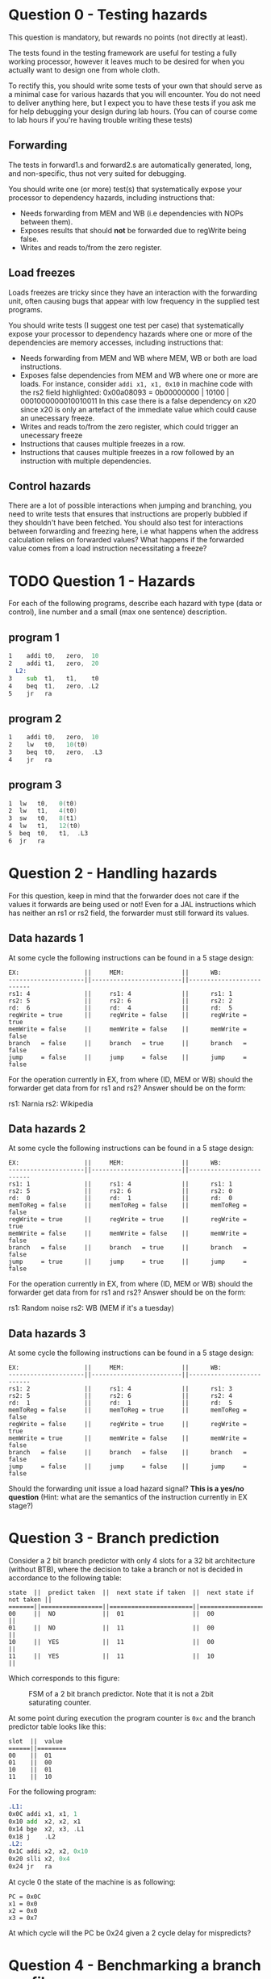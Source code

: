 * Question 0 - Testing hazards
  This question is mandatory, but rewards no points (not directly at least).

  The tests found in the testing framework are useful for testing a fully working processor, however it
  leaves much to be desired for when you actually want to design one from whole cloth.

  To rectify this, you should write some tests of your own that should serve as a minimal case for various
  hazards that you will encounter. You do not need to deliver anything here, but I expect you to have
  these tests if you ask me for help debugging your design during lab hours.
  (You can of course come to lab hours if you're having trouble writing these tests)


** Forwarding
   The tests in forward1.s and forward2.s are automatically generated, long, and non-specific,
   thus not very suited for debugging.

   You should write one (or more) test(s) that systematically expose your processor to dependency
   hazards, including instructions that:
   + Needs forwarding from MEM and WB (i.e dependencies with NOPs between them).
   + Exposes results that should *not* be forwarded due to regWrite being false.
   + Writes and reads to/from the zero register.


** Load freezes
   Loads freezes are tricky since they have an interaction with the forwarding unit, often causing
   bugs that appear with low frequency in the supplied test programs.

   You should write tests (I suggest one test per case) that systematically expose your processor to
   dependency hazards where one or more of the dependencies are memory accesses, including instructions that:
   + Needs forwarding from MEM and WB where MEM, WB or both are load instructions.
   + Exposes false dependencies from MEM and WB where one or more are loads.
     For instance, consider ~addi x1, x1, 0x10~ in machine code with the rs2 field highlighted:
     0x00a08093 = 0b00000000 | 10100 | 0001000000010010011
     In this case there is a false dependency on x20 since x20 is only an artefact of the immediate
     value which could cause an unecessary freeze.
   + Writes and reads to/from the zero register, which could trigger an unecessary freeze
   + Instructions that causes multiple freezes in a row.
   + Instructions that causes multiple freezes in a row followed by an instruction with multiple
     dependencies.


** Control hazards
   There are a lot of possible interactions when jumping and branching, you need to write tests
   that ensures that instructions are properly bubbled if they shouldn't have been fetched.
   You should also test for interactions between forwarding and freezing here, i.e what happens
   when the address calculation relies on forwarded values? What happens if the forwarded value
   comes from a load instruction necessitating a freeze?


* TODO Question 1 - Hazards
  For each of the following programs, describe each hazard with type (data or control), line number and a
  small (max one sentence) description.
  
** program 1
  #+begin_src asm
1    addi t0,   zero,  10
2    addi t1,   zero,  20
  L2:
3    sub  t1,   t1,    t0
4    beq  t1,   zero, .L2
5    jr   ra
  #+end_src

** program 2
  #+begin_src asm
1    addi t0,   zero,  10
2    lw   t0,   10(t0)
3    beq  t0,   zero,  .L3
4    jr   ra
  #+end_src
  
** program 3
  #+begin_src asm
1  lw   t0,   0(t0)
2  lw   t1,   4(t0)
3  sw   t0,   8(t1)
4  lw   t1,   12(t0)
5  beq  t0,   t1,  .L3
6  jr   ra
  #+end_src

* Question 2 - Handling hazards
  For this question, keep in mind that the forwarder does not care if the values it forwards are being used or not!
  Even for a JAL instructions which has neither an rs1 or rs2 field, the forwarder must still forward its values.

** Data hazards 1
   At some cycle the following instructions can be found in a 5 stage design:

   #+begin_src text
   EX:                  ||     MEM:                ||      WB:
   ---------------------||-------------------------||--------------------------
   rs1: 4               ||     rs1: 4              ||      rs1: 1
   rs2: 5               ||     rs2: 6              ||      rs2: 2
   rd:  6               ||     rd:  4              ||      rd:  5
   regWrite = true      ||     regWrite = false    ||      regWrite = true
   memWrite = false     ||     memWrite = false    ||      memWrite = false
   branch   = false     ||     branch   = true     ||      branch   = false
   jump     = false     ||     jump     = false    ||      jump     = false
   #+end_src

   For the operation currently in EX, from where (ID, MEM or WB) should the forwarder get data from for rs1 and rs2?
   Answer should be on the form:

   rs1: Narnia
   rs2: Wikipedia

** Data hazards 2

   At some cycle the following instructions can be found in a 5 stage design:

   #+begin_src text
   EX:                  ||     MEM:                ||      WB:
   ---------------------||-------------------------||--------------------------
   rs1: 1               ||     rs1: 4              ||      rs1: 1
   rs2: 5               ||     rs2: 6              ||      rs2: 0
   rd:  0               ||     rd:  1              ||      rd:  0
   memToReg = false     ||     memToReg = false    ||      memToReg = false
   regWrite = true      ||     regWrite = true     ||      regWrite = true
   memWrite = false     ||     memWrite = false    ||      memWrite = false
   branch   = false     ||     branch   = true     ||      branch   = false
   jump     = true      ||     jump     = true     ||      jump     = false
   #+end_src

   For the operation currently in EX, from where (ID, MEM or WB) should the forwarder get data from for rs1 and rs2?
   Answer should be on the form:

   rs1: Random noise
   rs2: WB (MEM if it's a tuesday)

** Data hazards 3

   At some cycle the following instructions can be found in a 5 stage design:

   #+begin_src text
   EX:                  ||     MEM:                ||      WB:
   ---------------------||-------------------------||--------------------------
   rs1: 2               ||     rs1: 4              ||      rs1: 3
   rs2: 5               ||     rs2: 6              ||      rs2: 4
   rd:  1               ||     rd:  1              ||      rd:  5
   memToReg = false     ||     memToReg = true     ||      memToReg = false
   regWrite = false     ||     regWrite = true     ||      regWrite = true
   memWrite = true      ||     memWrite = false    ||      memWrite = false
   branch   = false     ||     branch   = false    ||      branch   = false
   jump     = false     ||     jump     = false    ||      jump     = false
   #+end_src

   Should the forwarding unit issue a load hazard signal? *This is a yes/no question*
   (Hint: what are the semantics of the instruction currently in EX stage?)

* Question 3 - Branch prediction
  Consider a 2 bit branch predictor with only 4 slots for a 32 bit architecture (without BTB), where the decision to
  take a branch or not is decided in accordance to the following table:
  #+begin_src text
  state  ||  predict taken  ||  next state if taken  ||  next state if not taken ||
  =======||=================||=======================||==========================||
  00     ||  NO             ||  01                   ||  00                      ||
  01     ||  NO             ||  11                   ||  00                      ||
  10     ||  YES            ||  11                   ||  00                      ||
  11     ||  YES            ||  11                   ||  10                      ||
  #+end_src

  Which corresponds to this figure:
  #+CAPTION: FSM of a 2 bit branch predictor. Note that it is not a 2bit saturating counter.
  [[./Images/BranchPredictor.png]]

  At some point during execution the program counter is ~0xc~ and the branch predictor table looks like this:
  #+begin_src text
  slot  ||  value
  ======||========
  00    ||  01
  01    ||  00
  10    ||  01
  11    ||  10
  #+end_src

  For the following program:
  #+begin_src asm
  .L1:
  0x0C addi x1, x1, 1
  0x10 add  x2, x2, x1
  0x14 bge  x2, x3, .L1
  0x18 j    .L2
  .L2:
  0x1C addi x2, x2, 0x10
  0x20 slli x2, 0x4
  0x24 jr   ra
  #+end_src

  At cycle 0 the state of the machine is as following:
  #+begin_src text
  PC = 0x0C
  x1 = 0x0
  x2 = 0x0
  x3 = 0x7
  #+end_src

  At which cycle will the PC be 0x24 given a 2 cycle delay for mispredicts?

* Question 4 - Benchmarking a branch profiler
  In order to gauge the performance increase from adding branch predictors it is necessary to do some testing.
  Rather than writing a test from scratch it is better to use the tester already in use in the test harness.
  When running a program the VM outputs a log of all events, including which branches have been taken and which
  haven't, which as it turns out is the only information we actually need to gauge the effectiveness of a branch
  predictor!

  For this exercise you will write a program that parses a log of branch events.

  #+BEGIN_SRC scala
  sealed trait BranchEvent
  case class Taken(from: Int, to: Int) extends BranchEvent
  case class NotTaken(at: Int) extends BranchEvent


  def profile(events: List[BranchEvent]): Int = ???
  #+END_SRC

  To help you get started, I have provided you with much of the necessary code.
  In order to get an idea for how you should profile branch misses, consider the following profiler which calculates
  misses for a processor with a branch predictor with a 1 bit predictor with infinite slots:

  #+BEGIN_SRC scala
  def OneBitInfiniteSlots(events: List[BranchEvent]): Int = {

    // Helper inspects the next element of the event list. If the event is a mispredict the prediction table is updated
    // to reflect this.
    // As long as there are remaining events the helper calls itself recursively on the remainder
    def helper(events: List[BranchEvent], predictionTable: Map[Int, Boolean]): Int = {
      events match {

	// Scala syntax for matching a list with a head element of some type and a tail
	// `case h :: t =>`
	// means we want to match a list with at least a head and a tail (tail can be Nil, so we
	// essentially want to match a list with at least one element)
	// h is the first element of the list, t is the remainder (which can be Nil, aka empty)

	// `case Constructor(arg1, arg2) :: t => `
	// means we want to match a list whose first element is of type Constructor, giving us access to its internal
	// values.

	// `case Constructor(arg1, arg2) :: t => if(p(arg1, arg2))`
	// means we want to match a list whose first element is of type Constructor while satisfying some predicate p,
	// called an if guard.
	case Taken(from, to) :: t if( predictionTable(from)) => helper(t, predictionTable)
	case Taken(from, to) :: t if(!predictionTable(from)) => 1 + helper(t, predictionTable.updated(from, true))
	case NotTaken(addr)  :: t if( predictionTable(addr)) => 1 + helper(t, predictionTable.updated(addr, false))
	case NotTaken(addr)  :: t if(!predictionTable(addr)) => helper(t, predictionTable)
	case _ => 0
      }
    }

    // Initially every possible branch is set to false since the initial state of the predictor is to assume branch not taken
    def initState = events.map{
      case Taken(addr)    => (addr, false)
      case NotTaken(addr) => (addr, false)
    }.toMap

    helper(events, initState)
  }
  #+END_SRC

** Your task
   Your job is to implement a test that checks how many misses occur for a 2 bit branch predictor with 8 slots.
   The rule table is the same as in question 3.
   The predictor does not use a branch target buffer (BTB), which means that the address will always be decoded in
   the ID stage.
   For you this means you do not need to keep track of branch targets, simplifying your simulation quite a bit.
   (If not you would need to add logic for when BTB value does not match actual value)

   For simplicity's sake, assume that every value in the table is initialized to 00.

   For this task it is necessary to use something more sophisticated than ~Map[(Int, Boolean)]~ to represent
   your branch predictor model.

   The skeleton code is located in ~branchProfiler.scala~ and can be run using testOnly FiveStage.ProfileBranching.

   With a 2 bit 8 slot scheme, how many mispredicts will happen?
   Answer with a number.

   Hint: Use the getTag method defined on int (in DataTypes.scala) to get the tag for an address.
   #+BEGIN_SRC scala
   val slots = 8
   say(0x1C40.getTag(slots)) // prints 0
   say(0x1C44.getTag(slots)) // prints 1
   say(0x1C48.getTag(slots)) // prints 2
   say(0x1C4C.getTag(slots)) // prints 3
   say(0x1C50.getTag(slots)) // prints 4
   say(0x1C54.getTag(slots)) // prints 5
   say(0x1C58.getTag(slots)) // prints 6
   say(0x1C5C.getTag(slots)) // prints 7
   say(0x1C60.getTag(slots)) // prints 0 (thus conflicts with 0x1C40)
   #+END_SRC


* Question 5 - Cache profiling
  Unlike our design which has a very limited memory pool, real designs have access to vast amounts of memory, offset
  by a steep cost in access latency.
  To amend this a modern processor features several caches where even the smallest fastest cache has more memory than
  your entire design.
  In order to investigate how caches can alter performance it is therefore necessary to make some rather
  unrealistic assumptions to see how different cache schemes impacts performance.

  For this exercise you will write a program that parses a log of memory events, similar to previous task
  #+BEGIN_SRC scala
  sealed trait MemoryEvent
  case class Write(addr: Int) extends MemoryEvent
  case class Read(addr: Int) extends MemoryEvent


  def profile(events: List[MemoryEvent]): Int = ???
  #+END_SRC

** TODO Your task
   Your job is to implement a *parameterised* model that tests how many delay cycles will occur for a cache with
   the following configuration:
   + Follows an n-way associative scheme (parameter)
   + Is write-through write allocate.
   + Eviction policy is LRU (least recently used)

   To make this task easier a data structure with stub methods has been implemented for you.
   
   Answer by pasting the output from running the branchProfiler test.

